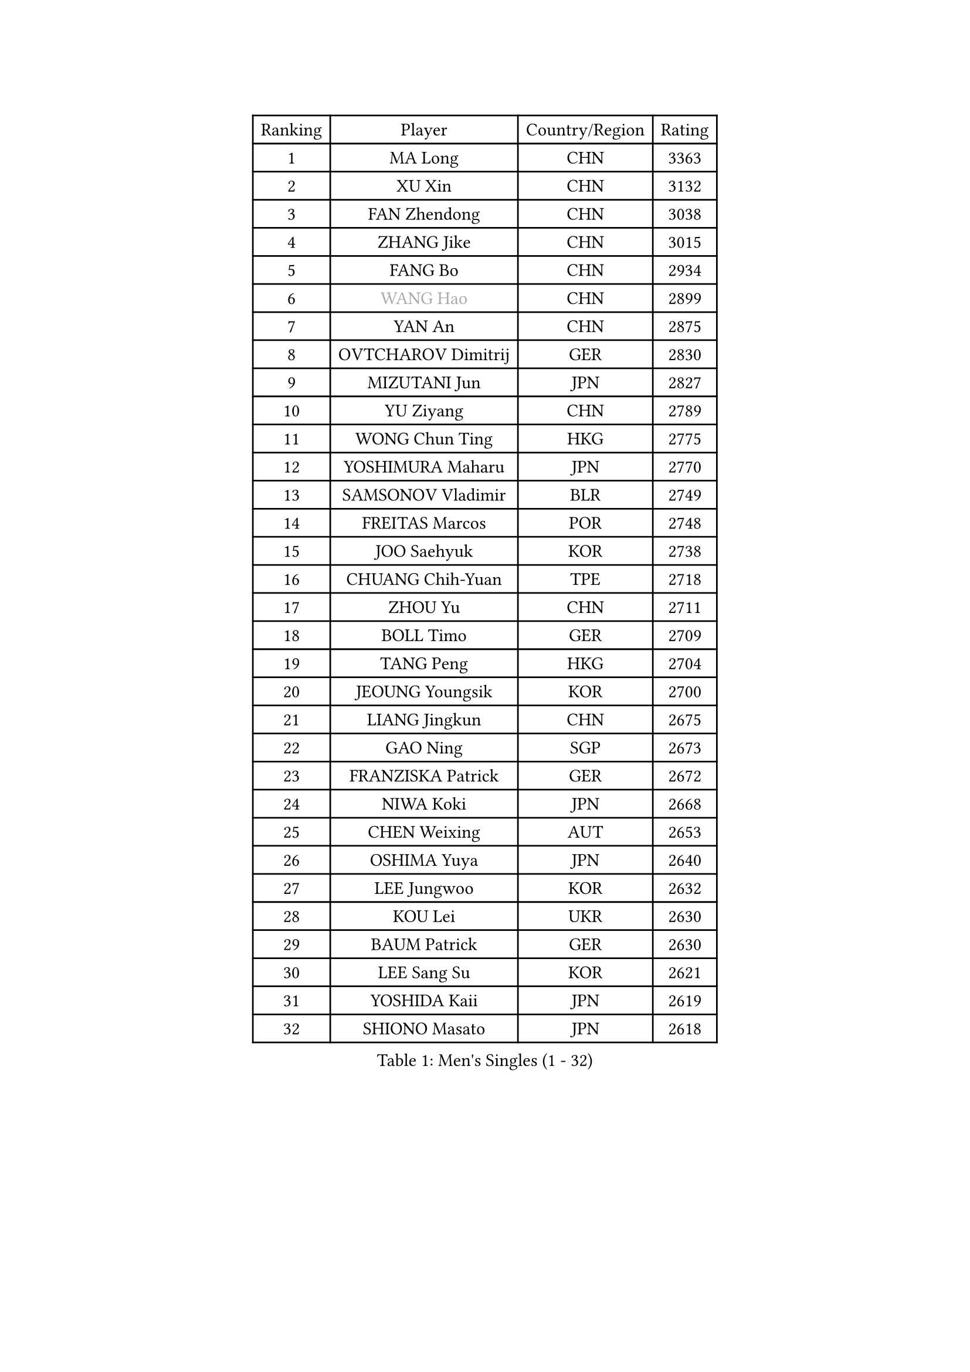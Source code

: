 
#set text(font: ("Courier New", "NSimSun"))
#figure(
  caption: "Men's Singles (1 - 32)",
    table(
      columns: 4,
      [Ranking], [Player], [Country/Region], [Rating],
      [1], [MA Long], [CHN], [3363],
      [2], [XU Xin], [CHN], [3132],
      [3], [FAN Zhendong], [CHN], [3038],
      [4], [ZHANG Jike], [CHN], [3015],
      [5], [FANG Bo], [CHN], [2934],
      [6], [#text(gray, "WANG Hao")], [CHN], [2899],
      [7], [YAN An], [CHN], [2875],
      [8], [OVTCHAROV Dimitrij], [GER], [2830],
      [9], [MIZUTANI Jun], [JPN], [2827],
      [10], [YU Ziyang], [CHN], [2789],
      [11], [WONG Chun Ting], [HKG], [2775],
      [12], [YOSHIMURA Maharu], [JPN], [2770],
      [13], [SAMSONOV Vladimir], [BLR], [2749],
      [14], [FREITAS Marcos], [POR], [2748],
      [15], [JOO Saehyuk], [KOR], [2738],
      [16], [CHUANG Chih-Yuan], [TPE], [2718],
      [17], [ZHOU Yu], [CHN], [2711],
      [18], [BOLL Timo], [GER], [2709],
      [19], [TANG Peng], [HKG], [2704],
      [20], [JEOUNG Youngsik], [KOR], [2700],
      [21], [LIANG Jingkun], [CHN], [2675],
      [22], [GAO Ning], [SGP], [2673],
      [23], [FRANZISKA Patrick], [GER], [2672],
      [24], [NIWA Koki], [JPN], [2668],
      [25], [CHEN Weixing], [AUT], [2653],
      [26], [OSHIMA Yuya], [JPN], [2640],
      [27], [LEE Jungwoo], [KOR], [2632],
      [28], [KOU Lei], [UKR], [2630],
      [29], [BAUM Patrick], [GER], [2630],
      [30], [LEE Sang Su], [KOR], [2621],
      [31], [YOSHIDA Kaii], [JPN], [2619],
      [32], [SHIONO Masato], [JPN], [2618],
    )
  )#pagebreak()

#set text(font: ("Courier New", "NSimSun"))
#figure(
  caption: "Men's Singles (33 - 64)",
    table(
      columns: 4,
      [Ranking], [Player], [Country/Region], [Rating],
      [33], [XU Chenhao], [CHN], [2618],
      [34], [MORIZONO Masataka], [JPN], [2612],
      [35], [GIONIS Panagiotis], [GRE], [2608],
      [36], [FEGERL Stefan], [AUT], [2601],
      [37], [GERELL Par], [SWE], [2598],
      [38], [LIN Gaoyuan], [CHN], [2596],
      [39], [LI Ping], [QAT], [2595],
      [40], [KIM Donghyun], [KOR], [2580],
      [41], [GAUZY Simon], [FRA], [2575],
      [42], [PITCHFORD Liam], [ENG], [2565],
      [43], [MONTEIRO Joao], [POR], [2558],
      [44], [FILUS Ruwen], [GER], [2558],
      [45], [GERALDO Joao], [POR], [2558],
      [46], [SHANG Kun], [CHN], [2558],
      [47], [DRINKHALL Paul], [ENG], [2551],
      [48], [CALDERANO Hugo], [BRA], [2549],
      [49], [JIANG Tianyi], [HKG], [2547],
      [50], [#text(gray, "LIU Yi")], [CHN], [2545],
      [51], [HOU Yingchao], [CHN], [2544],
      [52], [ZHOU Kai], [CHN], [2541],
      [53], [ASSAR Omar], [EGY], [2540],
      [54], [MURAMATSU Yuto], [JPN], [2530],
      [55], [APOLONIA Tiago], [POR], [2530],
      [56], [LI Hu], [SGP], [2528],
      [57], [WANG Yang], [SVK], [2527],
      [58], [GACINA Andrej], [CRO], [2524],
      [59], [WANG Eugene], [CAN], [2521],
      [60], [ZHOU Qihao], [CHN], [2515],
      [61], [GORAK Daniel], [POL], [2510],
      [62], [XUE Fei], [CHN], [2509],
      [63], [MACHI Asuka], [JPN], [2505],
      [64], [ARUNA Quadri], [NGR], [2504],
    )
  )#pagebreak()

#set text(font: ("Courier New", "NSimSun"))
#figure(
  caption: "Men's Singles (65 - 96)",
    table(
      columns: 4,
      [Ranking], [Player], [Country/Region], [Rating],
      [65], [GARDOS Robert], [AUT], [2500],
      [66], [KARLSSON Kristian], [SWE], [2498],
      [67], [MATSUDAIRA Kenta], [JPN], [2497],
      [68], [HABESOHN Daniel], [AUT], [2496],
      [69], [HO Kwan Kit], [HKG], [2494],
      [70], [JANG Woojin], [KOR], [2491],
      [71], [UEDA Jin], [JPN], [2491],
      [72], [STEGER Bastian], [GER], [2490],
      [73], [HACHARD Antoine], [FRA], [2490],
      [74], [ACHANTA Sharath Kamal], [IND], [2487],
      [75], [KALLBERG Anton], [SWE], [2487],
      [76], [JEONG Sangeun], [KOR], [2487],
      [77], [CHEN Feng], [SGP], [2486],
      [78], [LIU Dingshuo], [CHN], [2485],
      [79], [TSUBOI Gustavo], [BRA], [2484],
      [80], [PERSSON Jon], [SWE], [2480],
      [81], [HE Zhiwen], [ESP], [2480],
      [82], [KARAKASEVIC Aleksandar], [SRB], [2480],
      [83], [ELOI Damien], [FRA], [2479],
      [84], [VLASOV Grigory], [RUS], [2472],
      [85], [MATTENET Adrien], [FRA], [2472],
      [86], [PAK Sin Hyok], [PRK], [2471],
      [87], [ALAMIYAN Noshad], [IRI], [2465],
      [88], [KIM Minseok], [KOR], [2462],
      [89], [OH Sangeun], [KOR], [2460],
      [90], [HIELSCHER Lars], [GER], [2458],
      [91], [OIKAWA Mizuki], [JPN], [2457],
      [92], [YOSHIDA Masaki], [JPN], [2457],
      [93], [#text(gray, "LYU Xiang")], [CHN], [2453],
      [94], [TOKIC Bojan], [SLO], [2451],
      [95], [PROKOPCOV Dmitrij], [CZE], [2448],
      [96], [MATSUDAIRA Kenji], [JPN], [2446],
    )
  )#pagebreak()

#set text(font: ("Courier New", "NSimSun"))
#figure(
  caption: "Men's Singles (97 - 128)",
    table(
      columns: 4,
      [Ranking], [Player], [Country/Region], [Rating],
      [97], [CHEN Chien-An], [TPE], [2443],
      [98], [#text(gray, "CHAN Kazuhiro")], [JPN], [2441],
      [99], [KIM Minhyeok], [KOR], [2440],
      [100], [SCHLAGER Werner], [AUT], [2438],
      [101], [CHO Seungmin], [KOR], [2437],
      [102], [CASSIN Alexandre], [FRA], [2437],
      [103], [KANG Dongsoo], [KOR], [2436],
      [104], [ALAMIAN Nima], [IRI], [2427],
      [105], [#text(gray, "TOSIC Roko")], [CRO], [2426],
      [106], [BOBOCICA Mihai], [ITA], [2422],
      [107], [#text(gray, "OYA Hidetoshi")], [JPN], [2421],
      [108], [CHOE Il], [PRK], [2420],
      [109], [NOROOZI Afshin], [IRI], [2420],
      [110], [#text(gray, "PERSSON Jorgen")], [SWE], [2419],
      [111], [LEBESSON Emmanuel], [FRA], [2417],
      [112], [FALCK Mattias], [SWE], [2416],
      [113], [KOSOWSKI Jakub], [POL], [2414],
      [114], [ZHU Linfeng], [CHN], [2413],
      [115], [#text(gray, "KIM Nam Chol")], [PRK], [2412],
      [116], [WALTHER Ricardo], [GER], [2412],
      [117], [IONESCU Ovidiu], [ROU], [2411],
      [118], [CIOTI Constantin], [ROU], [2407],
      [119], [SEO Hyundeok], [KOR], [2406],
      [120], [WU Zhikang], [SGP], [2406],
      [121], [TAKAKIWA Taku], [JPN], [2406],
      [122], [ARVIDSSON Simon], [SWE], [2405],
      [123], [SHIBAEV Alexander], [RUS], [2405],
      [124], [MENGEL Steffen], [GER], [2403],
      [125], [#text(gray, "CHEUNG Yuk")], [HKG], [2402],
      [126], [DYJAS Jakub], [POL], [2400],
      [127], [LIVENTSOV Alexey], [RUS], [2400],
      [128], [JIN Takuya], [JPN], [2399],
    )
  )
